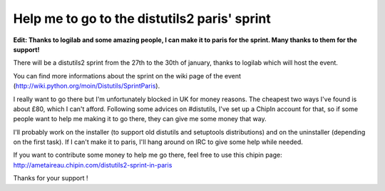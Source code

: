 Help me to go to the distutils2 paris' sprint
#############################################

**Edit: Thanks to logilab and some amazing people, I can make it to paris for the
sprint. Many thanks to them for the support!**

There will be a distutils2 sprint from the 27th to the 30th of january, thanks
to logilab which will host the event.

You can find more informations about the sprint on the wiki page of the event
(http://wiki.python.org/moin/Distutils/SprintParis).

I really want to go there but I'm unfortunately blocked in UK for money reasons.
The cheapest two ways I've found is about £80, which I can't afford. 
Following some advices on #distutils, I've set up a ChipIn account for that, so 
if some people want to help me making it to go there, they can give me some
money that way.

I'll probably work on the installer (to support old distutils and
setuptools distributions) and on the uninstaller (depending on the first
task). If I can't make it to paris, I'll hang around on IRC to give some help
while needed.

If you want to contribute some money to help me go there, feel free to use this
chipin page: http://ametaireau.chipin.com/distutils2-sprint-in-paris

Thanks for your support !
